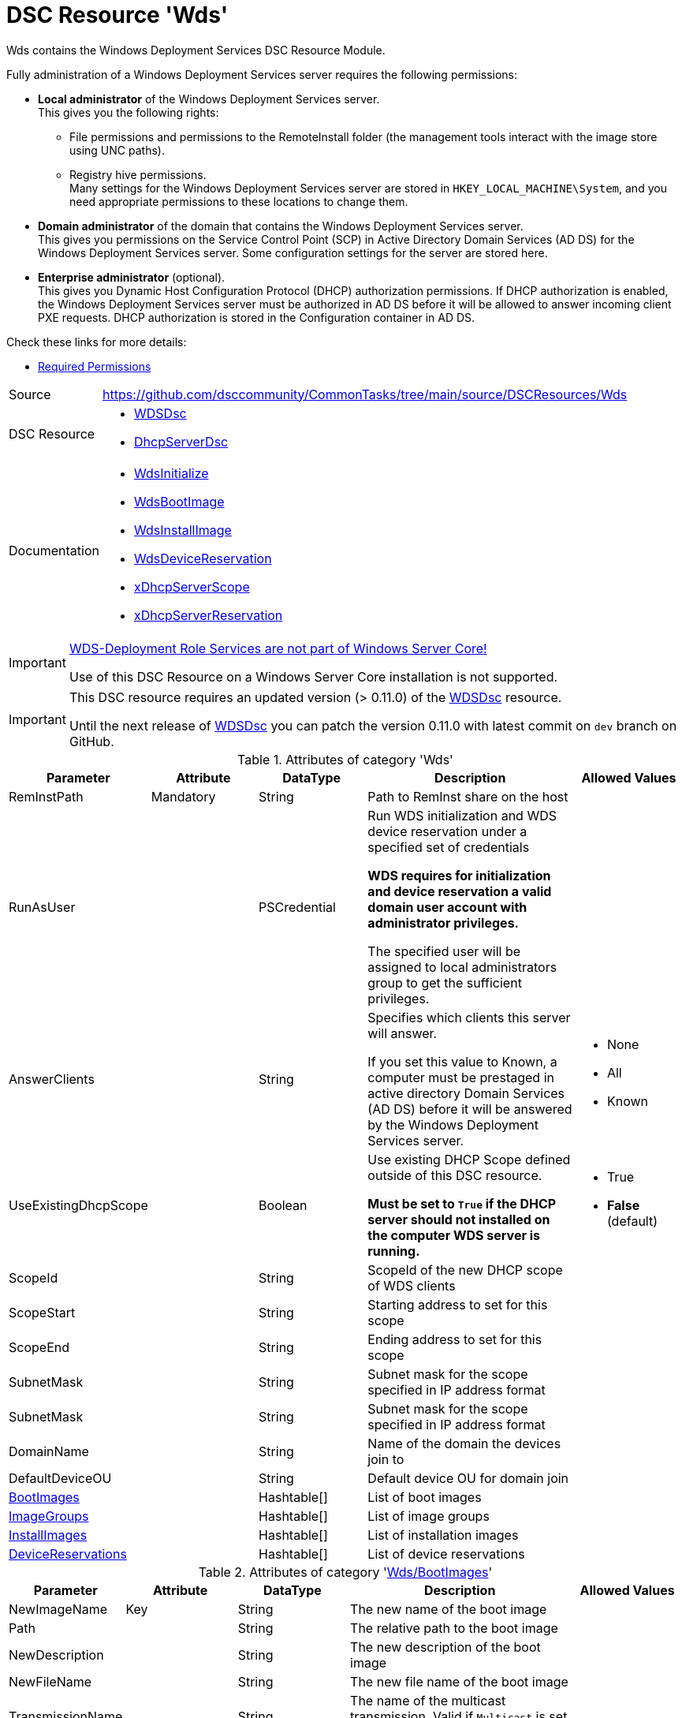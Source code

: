 // CommonTasks YAML Reference: Wds
// ===============================

:YmlCategory: Wds

:abstract:    {YmlCategory} contains the Windows Deployment Services DSC Resource Module.

[#dscyml_wds]
= DSC Resource '{YmlCategory}'

[[dscyml_wds_abstract, {abstract}]]
{abstract}

Fully administration of a Windows Deployment Services server requires the following permissions:

- *Local administrator* of the Windows Deployment Services server. +
  This gives you the following rights:

  * File permissions and permissions to the RemoteInstall folder (the management tools interact with the image store using UNC paths).
  * Registry hive permissions. +
    Many settings for the Windows Deployment Services server are stored in `HKEY_LOCAL_MACHINE\System`, and you need appropriate permissions to these locations to change them.

- *Domain administrator* of the domain that contains the Windows Deployment Services server. +
  This gives you permissions on the Service Control Point (SCP) in Active Directory Domain Services (AD DS) for the Windows Deployment Services server.
  Some configuration settings for the server are stored here.

- *Enterprise administrator* (optional). +
  This gives you Dynamic Host Configuration Protocol (DHCP) authorization permissions.
  If DHCP authorization is enabled, the Windows Deployment Services server must be authorized in AD DS before it will be allowed to answer incoming client PXE requests.
  DHCP authorization is stored in the Configuration container in AD DS.

Check these links for more details:

//- https://social.technet.microsoft.com/Forums/Lync/en-US/16ee1d84-2a3c-4188-a80e-167f15b6de64/minimum-permissions-to-complete-wds-installation?forum=winserversetup[Minimum permissions to complete WDS installation]
- http://systemscenter.ru/wds_deploymentguide.en/html/4aca2aae-a9cf-4b5c-afb2-573603cf77b0.htm[Required Permissions]


// reference links as variables for using more than once
:ref_WDSDsc:    https://github.com/nyanhp/WDSDsc[WDSDsc]


[cols="1,3a" options="autowidth" caption=]
|===
| Source         | https://github.com/dsccommunity/CommonTasks/tree/main/source/DSCResources/Wds
| DSC Resource   | - {ref_WDSDsc}
                   - https://github.com/dsccommunity/DhcpServerDsc[DhcpServerDsc]
| Documentation  | - https://github.com/nyanhp/WDSDsc#wdsinitialize[WdsInitialize]
                   - https://github.com/nyanhp/WDSDsc/blob/dev/WdsDsc/DscResources/JHP_WdsBootImage[WdsBootImage]
                   - https://github.com/nyanhp/WDSDsc/blob/dev/WdsDsc/DscResources/JHP_WdsInstallImage[WdsInstallImage]
                   - https://github.com/nyanhp/WDSDsc/blob/dev/WdsDsc/DscResources/JHP_WdsDeviceReservation[WdsDeviceReservation]
                   - https://github.com/dsccommunity/DhcpServerDsc#xdhcpserverscope[xDhcpServerScope]
                   - https://github.com/dsccommunity/DhcpServerDsc#xdhcpserverreservation[xDhcpServerReservation]
|===


[IMPORTANT]
====
https://docs.microsoft.com/de-de/windows-server/administration/server-core/server-core-removed-roles[WDS-Deployment Role Services are not part of Windows Server Core!]

Use of this DSC Resource on a Windows Server Core installation is not supported.
====


[IMPORTANT]
====
This DSC resource requires an updated version (> 0.11.0) of the {ref_WDSDsc} resource.

Until the next release of {ref_WDSDsc} you can patch the version 0.11.0 with latest commit on `dev` branch on GitHub.
====


.Attributes of category '{YmlCategory}'
[cols="1,1,1,2a,1a" options="header"]
|===
| Parameter
| Attribute
| DataType
| Description
| Allowed Values

| RemInstPath
| Mandatory
| String
| Path to RemInst share on the host
|

| RunAsUser
|
| PSCredential
| Run WDS initialization and WDS device reservation under a specified set of credentials

*WDS requires for initialization and device reservation a valid domain user account with administrator privileges.*

The specified user will be assigned to local administrators group to get the sufficient privileges.
|

| AnswerClients
|
| String
| Specifies which clients this server will answer.

If you set this value to Known, a computer must be prestaged in active directory Domain Services (AD DS) before it will be answered by the Windows Deployment Services server.
| - None
  - All
  - Known

| UseExistingDhcpScope
|
| Boolean
| Use existing DHCP Scope defined outside of this DSC resource.

*Must be set to `True` if the DHCP server should not installed on the computer WDS server is running.*
| - True
  - *False* (default)

| ScopeId
|
| String
| ScopeId of the new DHCP scope of WDS clients
|

| ScopeStart
|
| String
| Starting address to set for this scope
|

| ScopeEnd
|
| String
| Ending address to set for this scope
|

| SubnetMask
|
| String
| Subnet mask for the scope specified in IP address format
|

| SubnetMask
|
| String
| Subnet mask for the scope specified in IP address format
|

| DomainName
|
| String
| Name of the domain the devices join to
|

| DefaultDeviceOU
|
| String
| Default device OU for domain join
|

| [[dscyml_wds_bootimages, {YmlCategory}/BootImages]]<<dscyml_wds_bootimages_details, BootImages>>
|
| Hashtable[]
| List of boot images
|

| [[dscyml_wds_imagegroups, {YmlCategory}/ImageGroups]]<<dscyml_wds_imagegroups_details, ImageGroups>>
|
| Hashtable[]
| List of image groups
|

| [[dscyml_wds_installimages, {YmlCategory}/InstallImages]]<<dscyml_wds_installimages_details, InstallImages>>
|
| Hashtable[]
| List of installation images
|

| [[dscyml_wds_devicereservations, {YmlCategory}/DeviceReservations]]<<dscyml_wds_devicereservations_details, DeviceReservations>>
|
| Hashtable[]
| List of device reservations
|

|===


[[dscyml_wds_bootimages_details]]
.Attributes of category '<<dscyml_wds_bootimages>>'
[cols="1,1,1,2a,1a" options="header"]
|===
| Parameter
| Attribute
| DataType
| Description
| Allowed Values

| NewImageName
| Key
| String
| The new name of the boot image
|

| Path
|
| String
| The relative path to the boot image
|

| NewDescription
|
| String
| The new description of the boot image
|

| NewFileName
|
| String
| The new file name of the boot image
|

| TransmissionName
|
| String
| The name of the multicast transmission. Valid if `Multicast` is set to `true`
|

| DisplayOrder
|
| Uint32
| The order in which PXE entries are displayed
|

| Architecture
|
| String
| Architecture of the image, only valid and required if `Ensure` equals `Absent`
| - X86
  - Ia64
  - X64
  - Arm

| Multicast
|
| Boolean
| Indicates that AutoCast or ScheduledCast should be used
| - True
  - False

| SkipVerify
|
| Boolean SkipVerify
| Indicates that image verification will be skipped
| - True
  - False

| Ensure
|
| String
| An enumerated value that describes if the boot image exists.
| - *Present* (default)
  - Absent

|===



[[dscyml_wds_imagegroups_details]]
.Attributes of category '<<dscyml_wds_imagegroups>>'
[cols="1,1,1,2a,1a" options="header"]
|===
| Parameter
| Attribute
| DataType
| Description
| Allowed Values

| Name
| Key
| String
| The name of the image group
|

| SecurityDescriptor
|
| String
| Specifies the security descriptor for the image group in https://docs.microsoft.com/en-us/windows/win32/secauthz/security-descriptor-definition-language[SDDL] format.
|

| Ensure
|
| String
| An enumerated value that describes if the image group exists.
| - *Present* (default)
  - Absent

|===


[[dscyml_wds_installimages_details]]
.Attributes of category '<<dscyml_wds_installimages>>'
[cols="1,1,1,2a,1a" options="header"]
|===
| Parameter
| Attribute
| DataType
| Description
| Allowed Values

| NewImageName
| Key
| String
| The new name of the imported image
|

| ImageName
| Mandatory
| String
| The name of the image inside the WIM file.
  Not supported with VHD files. +
  You can display the `ImageName` with `Get-WindowsImage -ImagePath <image.wim>`.
|

| Path
|
| String
| The path to the install image (wim, vhdx)
|

| UnattendFile
|
| String
| The unattend file associated with this image
|

| NewDescription
|
| String
| The new description of the installation image
|

| NewFileName
|
| String
| The new file name of the installation image
|

| DisplayOrder
|
| Uint32
| The display order in the PXE menu
|

| ImageGroup
|
| String
| The name of the image group to add the image to
|

| ClientCount
|
| Uint32
| The minimum client count to start a multicast transmission
|

| StartTime
|
| Datetime
| The start time for a scheduled transmission
|

| TransmissionName
|
| String
| The name of the transmission
|

| ManualStart
|
| Boolean
| Indicates that the transmission will be manually started.
| - True
  - False

| Multicast
|
| Boolean
| Indicates that AutoCast or ScheduledCast should be used
| - True
  - False

| SkipVerify
|
| Boolean
| Indicates that image verification will be skipped
| - True
  - False

| Ensure
|
| String
| An enumerated value that describes if the installation image exists.
| - *Present* (default)
  - Absent

|===


[[dscyml_wds_devicereservations_details]]
.Attributes of category '<<dscyml_wds_devicereservations>>'
[cols="1,1,1,2a,1a" options="header"]
|===
| Parameter
| Attribute
| DataType
| Description
| Allowed Values

| DeviceID
| Key
| String
| Unique identifier of the device

Should be empty if a MAC-Address is used as device identifier.
|

| MacAddress
| Key +
  (only if `DeviceID` is empty)
| String
| MAC address of the device
|

| DeviceName
| Mandatory
| String
| The name of the device
|

| IpAddress
|
| String
| IPv4 Address to reserve for this device in DHCP server. +

*If the DHCP Server is not running on the current computer leave this field empty and make the IP reservation manually.*
|

| PxePromptPolicy
|
| String
| Specifies the prompt policy for this computer to boot in PXE.
| - Abort
  - *NoPrompt* (default)
  - OptIn
  - OptOut

| Group
|
| String
| Specifies the group name of the device associated with the pre-staged client.
|

| WdsClientUnattend
|
| String
| The relative path of the unattend file to configure
|

| BootImagePath
|
| String
| The relative path of the boot image
|

| ReferralServer
|
| String
| Specifies the name of a referral server. +
  If you specify a referral server, the computer connects to this Windows Deployment Services server to download the network boot program and boot image by using Trivial File Transfer Protocol (TFTP).
|

| JoinDomain
|
| Boolean
| Indicates whether to join the computer to a domain as the account specified by the User parameter.
| - True
  - False

| OU
|
| String
| Specifies the distinguished name of an OU. +
  The cmdlet creates the computer account object in this location.
  If you do not specify this parameter, Windows Deployment Services creates the account in the default computer container in the domain of the server that runs Windows Deployment Services.
|

| User
|
| String
| User name to join the domain with
|

| JoinRights
|
| String
| Specifies the rights to assign to the account.
  The acceptable values for this parameter are:

- `Full` -> Assigns full access rights, which includes the right to join the computer to the domain at any time.
- `JoinOnly` Requires the administrator to reset the computer account before the user can join the computer to the domain.
| - Full
  - JoinOnly

| Ensure
|
| String
|
| - *Present* (default)
  - Absent

|===


.Example
[source, yaml]
----
Wds:
  RemInstPath: C:\RemInst
  RunAsUser: "[ENC=PE9ianM...=]"
  ScopeStart: 2.1.32.1
  ScopeEnd: 2.1.33.254
  ScopeId: 2.1.32.0
  SubnetMask: 255.255.254.0
  UseExistingDhcpScope: false
  DomainName: contoso.com
  DefaultDeviceOU: OU=Clients,OU=Computer,OU=Contoso,DC=contoso,DC=com
  BootImages:
    - NewImageName: contoso boot
      Path:         D:\sources\boot.wim
    - NewImageName: contoso second boot
      Path:         D:\sources\boot2.wim
      NewDescription: New boot image
      NewFileName:  boot_arm.wim
      TransmissionName: BootTransmission
      DisplayOrder: 2
      Ensure: Present
      Multicast: false
      SkipVerify: false
  ImageGroups:
    - Name: Fabrikam LOB Images
      SecurityDescriptor: O:BAG:DUD:(A;OICI;FA;;;SY)(A;OICI;FA;;;BA)(A;OICI;0x1200a9;;;AU)(A;OICI;FA;;;S-1-5-80-1688844526-3235337491-1375791646-891369040-3692469510)
      Ensure: Present
    - Name: Windows 10
    - Name: Windows 7
      Ensure: Absent
  InstallImages:
    - NewImageName: Contoso custom Windows 10
      ImageName: Windows 10
      Path: D:\sources\install_win10.wim
      SkipVerify: false
      ImageGroup: Windows 10
      DisplayOrder: 1
      UnattendFile: D:\sources\unattend.xml
      NewDescription: My New Description
      NewFileName: NewFileName
      ClientCount: 2
      StartTime: 08:00:00
      TransmissionName: Win10Transmission
      Multicast: true
      ManualStart: false
      Ensure: Present
    - NewImageName: Contoso custom Windows Server
      ImageName:    Windows Server SERVERDATACENTERACORE
      Path:         D:\sources\install.wim
      ImageGroup:   Fabrikam LOB Images
  DeviceReservations:
    - DeviceName:      Client01
      MacAddress:      00-15-5D-02-28-37
      IPAddress:       192.168.12.22
      PxePromptPolicy: NoPrompt
      JoinDomain:      true
      OU:              OU=SpecialClients,OU=Clients,OU=Computer,OU=Contoso,DC=contoso,DC=com
      JoinRights:      JoinOnly
      User:            contoso\joinuser
      Ensure:          Present
    - DeviceName:      Server02
      DeviceID:        123456781234-567812345678
----


.Recommended Lookup Options in `Datum.yml` (Excerpt)
[source, yaml]
----
default_lookup_options: MostSpecific

lookup_options:

  Wds:
    merge_hash: deep
  Wds\BootImages:
    merge_hash_array: UniqueKeyValTuples
    merge_options:
      tuple_keys:
        - NewImageName
  Wds\ImageGroups:
    merge_hash_array: UniqueKeyValTuples
    merge_options:
      tuple_keys:
        - Name
  Wds\InstallImages:
    merge_hash_array: UniqueKeyValTuples
    merge_options:
      tuple_keys:
        - NewImageName
  Wds\DeviceReservations:
    merge_hash_array: UniqueKeyValTuples
    merge_options:
      tuple_keys:
        - DeviceName
----
